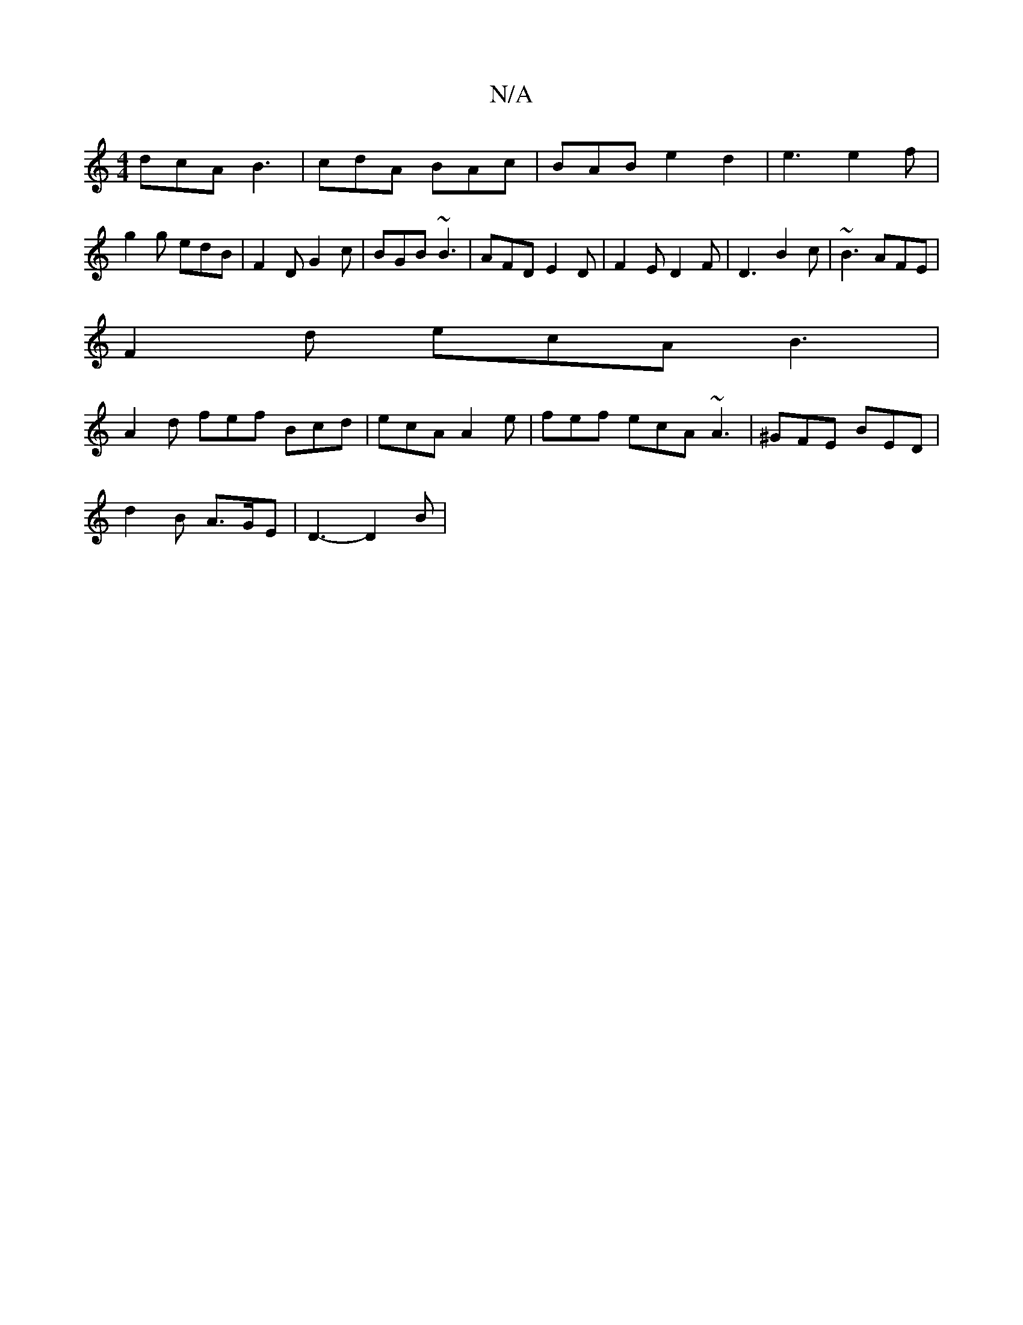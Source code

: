 X:1
T:N/A
M:4/4
R:N/A
K:Cmajor
dcA B3 | cdA BAc | BAB e2 d2 | e3 e2 f | g2g edB |F2 D G2 c | BGB ~B3 | AFD E2 D | F2E D2 F | D3 B2c | ~B3 AFE |
F2d ecA B3 |
A2 d fef Bcd | ecA A2 e | fef ecA ~A3 | ^GFE BED |
d2 B A>GE | D3- D2 B |

